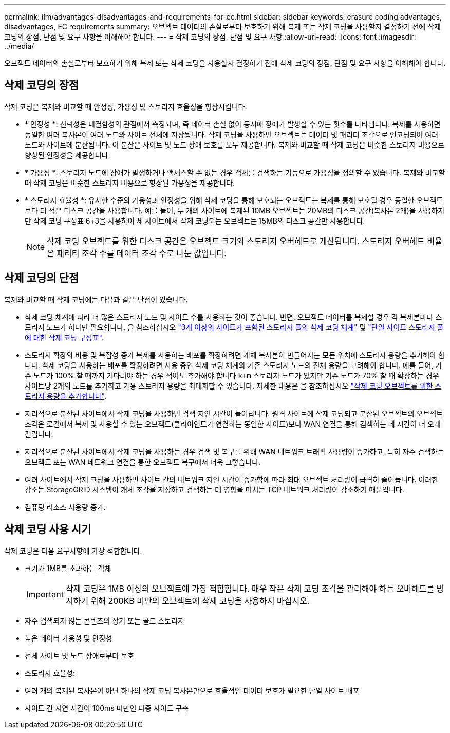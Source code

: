 ---
permalink: ilm/advantages-disadvantages-and-requirements-for-ec.html 
sidebar: sidebar 
keywords: erasure coding advantages, disadvantages, EC requirements 
summary: 오브젝트 데이터의 손실로부터 보호하기 위해 복제 또는 삭제 코딩을 사용할지 결정하기 전에 삭제 코딩의 장점, 단점 및 요구 사항을 이해해야 합니다. 
---
= 삭제 코딩의 장점, 단점 및 요구 사항
:allow-uri-read: 
:icons: font
:imagesdir: ../media/


[role="lead"]
오브젝트 데이터의 손실로부터 보호하기 위해 복제 또는 삭제 코딩을 사용할지 결정하기 전에 삭제 코딩의 장점, 단점 및 요구 사항을 이해해야 합니다.



== 삭제 코딩의 장점

삭제 코딩은 복제와 비교할 때 안정성, 가용성 및 스토리지 효율성을 향상시킵니다.

* * 안정성 *: 신뢰성은 내결함성의 관점에서 측정되며, 즉 데이터 손실 없이 동시에 장애가 발생할 수 있는 횟수를 나타냅니다. 복제를 사용하면 동일한 여러 복사본이 여러 노드와 사이트 전체에 저장됩니다. 삭제 코딩을 사용하면 오브젝트는 데이터 및 패리티 조각으로 인코딩되어 여러 노드와 사이트에 분산됩니다. 이 분산은 사이트 및 노드 장애 보호를 모두 제공합니다. 복제와 비교할 때 삭제 코딩은 비슷한 스토리지 비용으로 향상된 안정성을 제공합니다.
* * 가용성 *: 스토리지 노드에 장애가 발생하거나 액세스할 수 없는 경우 객체를 검색하는 기능으로 가용성을 정의할 수 있습니다. 복제와 비교할 때 삭제 코딩은 비슷한 스토리지 비용으로 향상된 가용성을 제공합니다.
* * 스토리지 효율성 *: 유사한 수준의 가용성과 안정성을 위해 삭제 코딩을 통해 보호되는 오브젝트는 복제를 통해 보호될 경우 동일한 오브젝트보다 더 적은 디스크 공간을 사용합니다. 예를 들어, 두 개의 사이트에 복제된 10MB 오브젝트는 20MB의 디스크 공간(복사본 2개)을 사용하지만 삭제 코딩 구성표 6+3을 사용하여 세 사이트에서 삭제 코딩되는 오브젝트는 15MB의 디스크 공간만 사용합니다.
+

NOTE: 삭제 코딩 오브젝트를 위한 디스크 공간은 오브젝트 크기와 스토리지 오버헤드로 계산됩니다. 스토리지 오버헤드 비율은 패리티 조각 수를 데이터 조각 수로 나눈 값입니다.





== 삭제 코딩의 단점

복제와 비교할 때 삭제 코딩에는 다음과 같은 단점이 있습니다.

* 삭제 코딩 체계에 따라 더 많은 스토리지 노드 및 사이트 수를 사용하는 것이 좋습니다. 반면, 오브젝트 데이터를 복제할 경우 각 복제본마다 스토리지 노드가 하나만 필요합니다. 을 참조하십시오 link:what-erasure-coding-schemes-are.html#erasure-coding-schemes-for-storage-pools-containing-three-or-more-sites["3개 이상의 사이트가 포함된 스토리지 풀의 삭제 코딩 체계"] 및 link:what-erasure-coding-schemes-are.html#erasure-coding-schemes-for-one-site-storage-pools["단일 사이트 스토리지 풀에 대한 삭제 코딩 구성표"].
* 스토리지 확장의 비용 및 복잡성 증가 복제를 사용하는 배포를 확장하려면 개체 복사본이 만들어지는 모든 위치에 스토리지 용량을 추가해야 합니다. 삭제 코딩을 사용하는 배포를 확장하려면 사용 중인 삭제 코딩 체계와 기존 스토리지 노드의 전체 용량을 고려해야 합니다. 예를 들어, 기존 노드가 100% 찰 때까지 기다려야 하는 경우 적어도 추가해야 합니다 `k+m` 스토리지 노드가 있지만 기존 노드가 70% 찰 때 확장하는 경우 사이트당 2개의 노드를 추가하고 가용 스토리지 용량을 최대화할 수 있습니다. 자세한 내용은 을 참조하십시오 link:../expand/adding-storage-capacity-for-erasure-coded-objects.html["삭제 코딩 오브젝트를 위한 스토리지 용량을 추가합니다"].
* 지리적으로 분산된 사이트에서 삭제 코딩을 사용하면 검색 지연 시간이 늘어납니다. 원격 사이트에 삭제 코딩되고 분산된 오브젝트의 오브젝트 조각은 로컬에서 복제 및 사용할 수 있는 오브젝트(클라이언트가 연결하는 동일한 사이트)보다 WAN 연결을 통해 검색하는 데 시간이 더 오래 걸립니다.
* 지리적으로 분산된 사이트에서 삭제 코딩을 사용하는 경우 검색 및 복구를 위해 WAN 네트워크 트래픽 사용량이 증가하고, 특히 자주 검색하는 오브젝트 또는 WAN 네트워크 연결을 통한 오브젝트 복구에서 더욱 그렇습니다.
* 여러 사이트에서 삭제 코딩을 사용하면 사이트 간의 네트워크 지연 시간이 증가함에 따라 최대 오브젝트 처리량이 급격히 줄어듭니다. 이러한 감소는 StorageGRID 시스템이 개체 조각을 저장하고 검색하는 데 영향을 미치는 TCP 네트워크 처리량이 감소하기 때문입니다.
* 컴퓨팅 리소스 사용량 증가.




== 삭제 코딩 사용 시기

삭제 코딩은 다음 요구사항에 가장 적합합니다.

* 크기가 1MB를 초과하는 객체
+

IMPORTANT: 삭제 코딩은 1MB 이상의 오브젝트에 가장 적합합니다. 매우 작은 삭제 코딩 조각을 관리해야 하는 오버헤드를 방지하기 위해 200KB 미만의 오브젝트에 삭제 코딩을 사용하지 마십시오.

* 자주 검색되지 않는 콘텐츠의 장기 또는 콜드 스토리지
* 높은 데이터 가용성 및 안정성
* 전체 사이트 및 노드 장애로부터 보호
* 스토리지 효율성:
* 여러 개의 복제된 복사본이 아닌 하나의 삭제 코딩 복사본만으로 효율적인 데이터 보호가 필요한 단일 사이트 배포
* 사이트 간 지연 시간이 100ms 미만인 다중 사이트 구축

